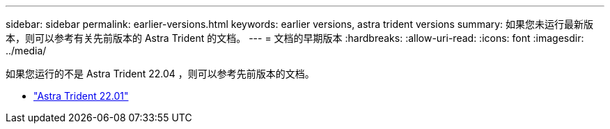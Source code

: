 ---
sidebar: sidebar 
permalink: earlier-versions.html 
keywords: earlier versions, astra trident versions 
summary: 如果您未运行最新版本，则可以参考有关先前版本的 Astra Trident 的文档。 
---
= 文档的早期版本
:hardbreaks:
:allow-uri-read: 
:icons: font
:imagesdir: ../media/


[role="lead"]
如果您运行的不是 Astra Trident 22.04 ，则可以参考先前版本的文档。

* https://docs.netapp.com/us-en/trident-2201/index.html["Astra Trident 22.01"^]

